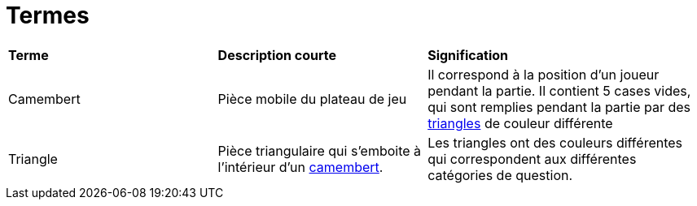 = Termes

[.small]
[width="100%",cols="30%,30%,40%",]
|===
|*Terme*
|*Description courte*
|*Signification*


| [#camembert]#Camembert#
| Pièce mobile du plateau de jeu
| Il correspond à la position d'un joueur pendant la partie. 
Il contient 5 cases vides, qui sont remplies pendant la partie par des <<triangle, triangles>> de couleur différente

| [#triangle]#Triangle#
| Pièce triangulaire qui s'emboite à l'intérieur d'un <<camembert, camembert>>.
| Les triangles ont des couleurs différentes qui correspondent aux différentes catégories de question.

|===
